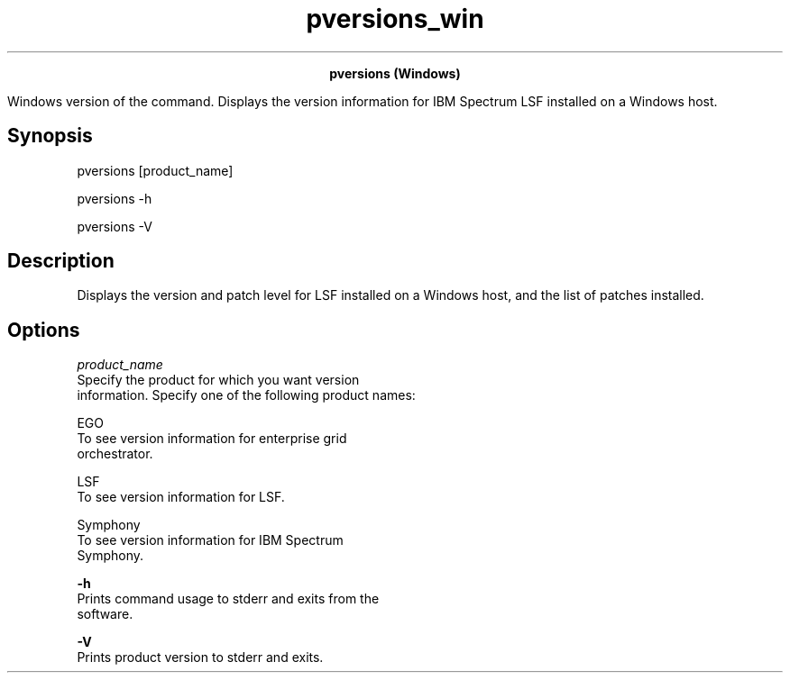
.ad l

.TH pversions_win 8 "May 2019" "" ""
.ll 72

.ce 1000
\fBpversions (Windows)\fR
.ce 0

.sp 2
Windows version of the command. Displays the version information
for IBM Spectrum LSF installed on a Windows host.
.sp 2

.SH Synopsis

.sp 2
pversions [product_name]
.sp 2
pversions -h
.sp 2
pversions -V
.SH Description

.sp 2
Displays the version and patch level for LSF installed on a
Windows host, and the list of patches installed.
.SH Options

.sp 2
\fB\fIproduct_name\fB\fR
.br
         Specify the product for which you want version
         information. Specify one of the following product names:
.sp 2
         \fB\fREGO\fB\fR
.br
                  To see version information for enterprise grid
                  orchestrator.
.sp 2
         \fB\fRLSF\fB\fR
.br
                  To see version information for LSF.
.sp 2
         \fB\fRSymphony\fB\fR
.br
                  To see version information for IBM Spectrum
                  Symphony.
.sp 2
\fB-h\fR
.br
         Prints command usage to stderr and exits from the
         software.
.sp 2
\fB-V\fR
.br
         Prints product version to stderr and exits.
